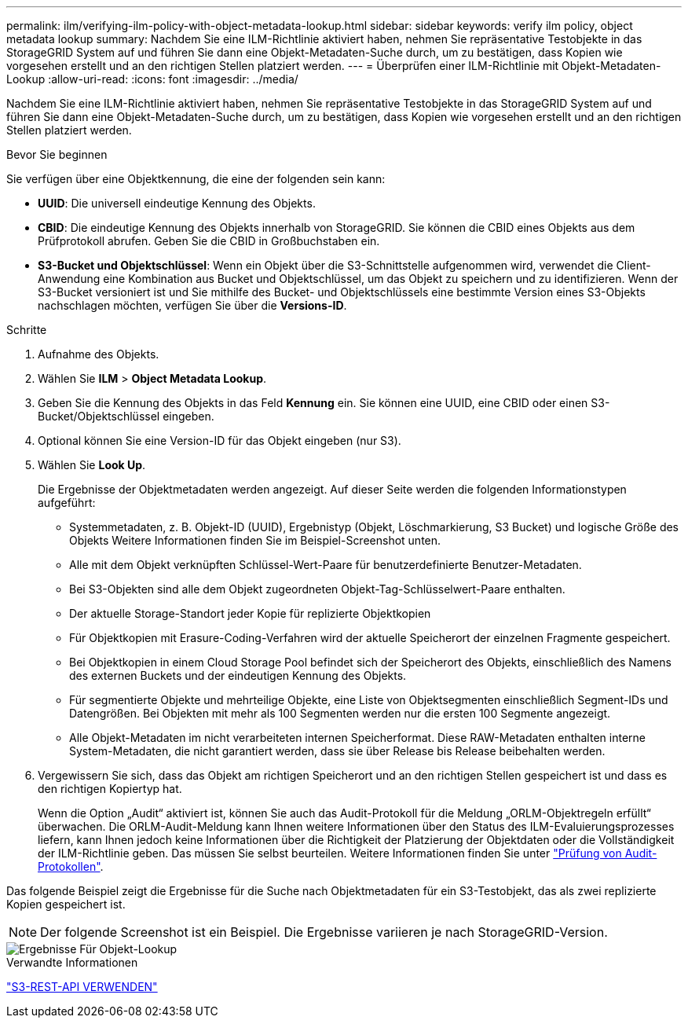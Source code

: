 ---
permalink: ilm/verifying-ilm-policy-with-object-metadata-lookup.html 
sidebar: sidebar 
keywords: verify ilm policy, object metadata lookup 
summary: Nachdem Sie eine ILM-Richtlinie aktiviert haben, nehmen Sie repräsentative Testobjekte in das StorageGRID System auf und führen Sie dann eine Objekt-Metadaten-Suche durch, um zu bestätigen, dass Kopien wie vorgesehen erstellt und an den richtigen Stellen platziert werden. 
---
= Überprüfen einer ILM-Richtlinie mit Objekt-Metadaten-Lookup
:allow-uri-read: 
:icons: font
:imagesdir: ../media/


[role="lead"]
Nachdem Sie eine ILM-Richtlinie aktiviert haben, nehmen Sie repräsentative Testobjekte in das StorageGRID System auf und führen Sie dann eine Objekt-Metadaten-Suche durch, um zu bestätigen, dass Kopien wie vorgesehen erstellt und an den richtigen Stellen platziert werden.

.Bevor Sie beginnen
Sie verfügen über eine Objektkennung, die eine der folgenden sein kann:

* *UUID*: Die universell eindeutige Kennung des Objekts.
* *CBID*: Die eindeutige Kennung des Objekts innerhalb von StorageGRID.  Sie können die CBID eines Objekts aus dem Prüfprotokoll abrufen.  Geben Sie die CBID in Großbuchstaben ein.
* *S3-Bucket und Objektschlüssel*: Wenn ein Objekt über die S3-Schnittstelle aufgenommen wird, verwendet die Client-Anwendung eine Kombination aus Bucket und Objektschlüssel, um das Objekt zu speichern und zu identifizieren.  Wenn der S3-Bucket versioniert ist und Sie mithilfe des Bucket- und Objektschlüssels eine bestimmte Version eines S3-Objekts nachschlagen möchten, verfügen Sie über die *Versions-ID*.


.Schritte
. Aufnahme des Objekts.
. Wählen Sie *ILM* > *Object Metadata Lookup*.
. Geben Sie die Kennung des Objekts in das Feld *Kennung* ein. Sie können eine UUID, eine CBID oder einen S3-Bucket/Objektschlüssel eingeben.
. Optional können Sie eine Version-ID für das Objekt eingeben (nur S3).
. Wählen Sie *Look Up*.
+
Die Ergebnisse der Objektmetadaten werden angezeigt. Auf dieser Seite werden die folgenden Informationstypen aufgeführt:

+
** Systemmetadaten, z. B. Objekt-ID (UUID), Ergebnistyp (Objekt, Löschmarkierung, S3 Bucket) und logische Größe des Objekts Weitere Informationen finden Sie im Beispiel-Screenshot unten.
** Alle mit dem Objekt verknüpften Schlüssel-Wert-Paare für benutzerdefinierte Benutzer-Metadaten.
** Bei S3-Objekten sind alle dem Objekt zugeordneten Objekt-Tag-Schlüsselwert-Paare enthalten.
** Der aktuelle Storage-Standort jeder Kopie für replizierte Objektkopien
** Für Objektkopien mit Erasure-Coding-Verfahren wird der aktuelle Speicherort der einzelnen Fragmente gespeichert.
** Bei Objektkopien in einem Cloud Storage Pool befindet sich der Speicherort des Objekts, einschließlich des Namens des externen Buckets und der eindeutigen Kennung des Objekts.
** Für segmentierte Objekte und mehrteilige Objekte, eine Liste von Objektsegmenten einschließlich Segment-IDs und Datengrößen. Bei Objekten mit mehr als 100 Segmenten werden nur die ersten 100 Segmente angezeigt.
** Alle Objekt-Metadaten im nicht verarbeiteten internen Speicherformat. Diese RAW-Metadaten enthalten interne System-Metadaten, die nicht garantiert werden, dass sie über Release bis Release beibehalten werden.


. Vergewissern Sie sich, dass das Objekt am richtigen Speicherort und an den richtigen Stellen gespeichert ist und dass es den richtigen Kopiertyp hat.
+
Wenn die Option „Audit“ aktiviert ist, können Sie auch das Audit-Protokoll für die Meldung „ORLM-Objektregeln erfüllt“ überwachen. Die ORLM-Audit-Meldung kann Ihnen weitere Informationen über den Status des ILM-Evaluierungsprozesses liefern, kann Ihnen jedoch keine Informationen über die Richtigkeit der Platzierung der Objektdaten oder die Vollständigkeit der ILM-Richtlinie geben. Das müssen Sie selbst beurteilen. Weitere Informationen finden Sie unter link:../audit/index.html["Prüfung von Audit-Protokollen"].



Das folgende Beispiel zeigt die Ergebnisse für die Suche nach Objektmetadaten für ein S3-Testobjekt, das als zwei replizierte Kopien gespeichert ist.


NOTE: Der folgende Screenshot ist ein Beispiel. Die Ergebnisse variieren je nach StorageGRID-Version.

image::../media/object_lookup_results.png[Ergebnisse Für Objekt-Lookup]

.Verwandte Informationen
link:../s3/index.html["S3-REST-API VERWENDEN"]
